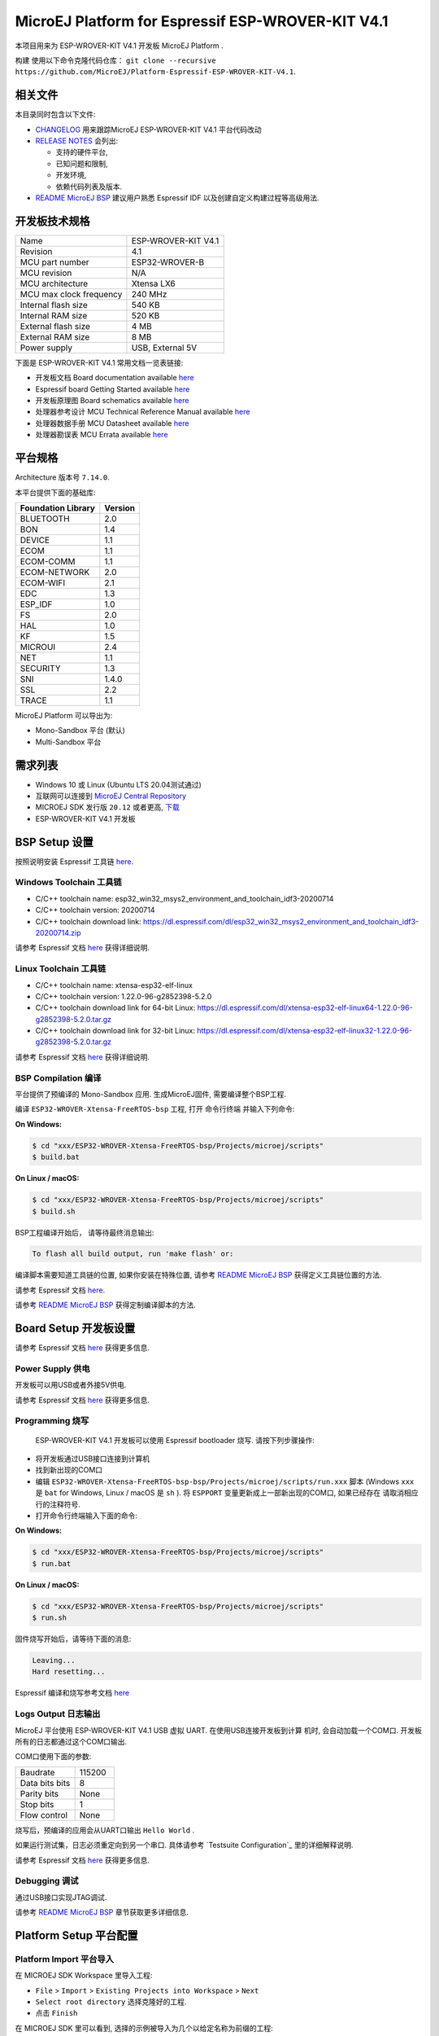 ..
    Copyright 2019-2021 MicroEJ Corp. All rights reserved.
	This library is provided in source code for use, modification and test, subject to license terms.
	Any modification of the source code will break MicroEJ Corp. warranties on the whole library.

.. |BOARD_NAME| replace:: ESP-WROVER-KIT V4.1
.. |BOARD_REVISION| replace:: 4.1
.. |PLATFORM_VER| replace:: 1.7.0
.. |RCP| replace:: MICROEJ SDK
.. |PLATFORM| replace:: MicroEJ Platform
.. |PLATFORMS| replace:: MicroEJ Platforms
.. |SIM| replace:: MicroEJ Simulator
.. |ARCH| replace:: MicroEJ Architecture
.. |CIDE| replace:: MICROEJ SDK
.. |RTOS| replace:: FreeRTOS RTOS
.. |DEPLOYTOOL_NAME| replace:: Espressif Esptool
.. |MANUFACTURER| replace:: Espressif

.. _README MicroEJ BSP: ./ESP32-WROVER-Xtensa-FreeRTOS-bsp/Projects/microej/README.rst
.. _RELEASE NOTES: ./RELEASE_NOTES.rst
.. _CHANGELOG: ./CHANGELOG.rst

==========================================
|PLATFORM| for |MANUFACTURER| |BOARD_NAME|
==========================================

本项目用来为 |BOARD_NAME| 开发板 |PLATFORM| .

.. image:: ./images/esp-wrover-kit-v4.1-front.jpg
构建
使用以下命令克隆代码仓库： ``git clone --recursive https://github.com/MicroEJ/Platform-Espressif-ESP-WROVER-KIT-V4.1``.

相关文件
=============

本目录同时包含以下文件:

* `CHANGELOG`_ 用来跟踪MicroEJ |BOARD_NAME| 平台代码改动
* `RELEASE NOTES`_  会列出:

  - 支持的硬件平台,
  - 已知问题和限制,
  - 开发环境,
  - 依赖代码列表及版本.

* `README MicroEJ BSP`_ 建议用户熟悉 |MANUFACTURER| IDF 以及创建自定义构建过程等高级用法.

开发板技术规格
==============================

.. list-table::

   * - Name
     - |BOARD_NAME|
   * - Revision
     - |BOARD_REVISION|
   * - MCU part number
     - ESP32-WROVER-B
   * - MCU revision
     - N/A
   * - MCU architecture
     - Xtensa LX6
   * - MCU max clock frequency
     - 240 MHz
   * - Internal flash size
     - 540 KB
   * - Internal RAM size
     - 520 KB
   * - External flash size
     - 4 MB
   * - External RAM size
     - 8 MB 
   * - Power supply
     - USB, External 5V

下面是 |BOARD_NAME| 常用文档一览表链接:

- 开发板文档 Board documentation available `here <https://docs.espressif.com/projects/esp-idf/en/v3.3.4/hw-reference/modules-and-boards.html#esp-wrover-kit-v4-1>`__
- |MANUFACTURER| board Getting Started available `here <https://docs.espressif.com/projects/esp-idf/en/v3.3.4/get-started/get-started-wrover-kit.html>`__
- 开发板原理图 Board schematics available `here <https://dl.espressif.com/dl/schematics/ESP-WROVER-KIT_V4_1.pdf>`__
- 处理器参考设计 MCU Technical Reference Manual available `here <https://www.espressif.com/sites/default/files/documentation/esp32_technical_reference_manual_en.pdf>`__
- 处理器数据手册 MCU Datasheet available `here <https://espressif.com/sites/default/files/documentation/esp32_datasheet_en.pdf>`__
- 处理器勘误表 MCU Errata available `here <https://espressif.com/sites/default/files/documentation/eco_and_workarounds_for_bugs_in_esp32_en.pdf>`__

平台规格
=======================

Architecture 版本号 ``7.14.0``.

本平台提供下面的基础库:

.. list-table::
   :header-rows: 1

   * - Foundation Library
     - Version
   * - BLUETOOTH
     - 2.0
   * - BON
     - 1.4
   * - DEVICE
     - 1.1
   * - ECOM
     - 1.1
   * - ECOM-COMM
     - 1.1
   * - ECOM-NETWORK
     - 2.0
   * - ECOM-WIFI
     - 2.1
   * - EDC
     - 1.3
   * - ESP_IDF
     - 1.0
   * - FS
     - 2.0
   * - HAL
     - 1.0
   * - KF
     - 1.5
   * - MICROUI
     - 2.4
   * - NET
     - 1.1
   * - SECURITY
     - 1.3
   * - SNI
     - 1.4.0
   * - SSL
     - 2.2
   * - TRACE
     - 1.1

|PLATFORM| 可以导出为:

- Mono-Sandbox 平台 (默认)
- Multi-Sandbox 平台

需求列表
============

- Windows 10 或 Linux (Ubuntu LTS 20.04测试通过)
- 互联网可以连接到 `MicroEJ Central Repository <https://developer.microej.com/central-repository/>`_ 
- |RCP| 发行版 ``20.12`` 或者更高,  `下载 <https://developer.microej.com/get-started/>`_
- |BOARD_NAME| 开发板

BSP Setup 设置
==============

按照说明安装 |MANUFACTURER| 工具链 `here
<https://docs.espressif.com/projects/esp-idf/en/v3.3.4/get-started/index.html#setup-toolchain>`__.

Windows Toolchain 工具链
------------------------

- C/C++ toolchain name:
  esp32_win32_msys2_environment_and_toolchain_idf3-20200714
- C/C++ toolchain version: 20200714
- C/C++ toolchain download link:
  https://dl.espressif.com/dl/esp32_win32_msys2_environment_and_toolchain_idf3-20200714.zip

请参考 |MANUFACTURER| 文档 `here
<https://docs.espressif.com/projects/esp-idf/en/v3.3.4/get-started/windows-setup.html>`__
获得详细说明.

Linux Toolchain 工具链
----------------------

- C/C++ toolchain name: xtensa-esp32-elf-linux
- C/C++ toolchain version: 1.22.0-96-g2852398-5.2.0
- C/C++ toolchain download link for 64-bit Linux:
  https://dl.espressif.com/dl/xtensa-esp32-elf-linux64-1.22.0-96-g2852398-5.2.0.tar.gz
- C/C++ toolchain download link for 32-bit Linux:
  https://dl.espressif.com/dl/xtensa-esp32-elf-linux32-1.22.0-96-g2852398-5.2.0.tar.gz

请参考 |MANUFACTURER| 文档 `here
<https://docs.espressif.com/projects/esp-idf/en/v3.3.4/get-started/linux-setup.html>`__
获得详细说明.

BSP Compilation 编译
--------------------

平台提供了预编译的 Mono-Sandbox 应用.
生成MicroEJ固件, 需要编译整个BSP工程.

编译 ``ESP32-WROVER-Xtensa-FreeRTOS-bsp`` 工程, 打开
命令行终端 并输入下列命令:

**On Windows:**

.. code-block:: sh

      $ cd "xxx/ESP32-WROVER-Xtensa-FreeRTOS-bsp/Projects/microej/scripts"
      $ build.bat 

**On Linux / macOS:**

.. code-block:: sh

      $ cd "xxx/ESP32-WROVER-Xtensa-FreeRTOS-bsp/Projects/microej/scripts"
      $ build.sh 

BSP工程编译开始后， 请等待最终消息输出:

.. code-block::

      To flash all build output, run 'make flash' or:

编译脚本需要知道工具链的位置, 如果你安装在特殊位置, 请参考 `README MicroEJ BSP`_ 
获得定义工具链位置的方法.


请参考 |MANUFACTURER| 文档 `here
<https://docs.espressif.com/projects/esp-idf/en/v3.3.4/get-started/linux-setup.html>`__.

请参考 `README MicroEJ BSP`_ 获得定制编译脚本的方法.

Board Setup 开发板设置
======================

请参考 |MANUFACTURER| 文档 `here
<https://docs.espressif.com/projects/esp-idf/en/v3.3.4/get-started/get-started-wrover-kit.html>`__
获得更多信息.

Power Supply 供电
-----------------

开发板可以用USB或者外接5V供电.

请参考 Espressif 文档 `here
<https://docs.espressif.com/projects/esp-idf/en/v3.3.4/get-started/get-started-wrover-kit.html>`__
获得更多信息.

Programming 烧写
--------------------

 |BOARD_NAME| 开发板可以使用 |MANUFACTURER| bootloader 烧写. 
 请按下列步骤操作:

- 将开发板通过USB接口连接到计算机
- 找到新出现的COM口
- 编辑
  ``ESP32-WROVER-Xtensa-FreeRTOS-bsp-bsp/Projects/microej/scripts/run.xxx``
  脚本 (Windows ``xxx`` 是 ``bat`` for Windows, Linux /
  macOS 是 ``sh`` ). 将 ``ESPPORT`` 变量更新成上一部新出现的COM口, 如果已经存在
  请取消相应行的注释符号.
- 打开命令行终端输入下面的命令:

**On Windows:**

.. code-block:: sh

      $ cd "xxx/ESP32-WROVER-Xtensa-FreeRTOS-bsp/Projects/microej/scripts"
      $ run.bat 

**On Linux / macOS:**

.. code-block:: sh

      $ cd "xxx/ESP32-WROVER-Xtensa-FreeRTOS-bsp/Projects/microej/scripts"
      $ run.sh 

固件烧写开始后，请等待下面的消息:

.. code-block::

      Leaving...
      Hard resetting...

|MANUFACTURER| 编译和烧写参考文档 `here
<https://docs.espressif.com/projects/esp-idf/en/v3.3.4/get-started/index.html#build-and-flash>`__

Logs Output 日志输出
--------------------

MicroEJ 平台使用 |BOARD_NAME| USB 虚拟 UART. 在使用USB连接开发板到计算
机时, 会自动加载一个COM口. 开发板所有的日志都通过这个COM口输出.

COM口使用下面的参数:

.. list-table::
   :widths: 3 2

   * - Baudrate
     - 115200
   * - Data bits bits
     - 8
   * - Parity bits
     - None
   * - Stop bits
     - 1
   * - Flow control
     - None

烧写后，预编译的应用会从UART口输出 ``Hello World`` .

如果运行测试集，日志必须重定向到另一个串口. 具体请参考 `Testsuite Configuration`_ 
里的详细解释说明.

请参考 |MANUFACTURER| 文档 `here
<https://docs.espressif.com/projects/esp-idf/en/v3.3.4/get-started/establish-serial-connection.html>`__
获得更多信息.

Debugging 调试
--------------

通过USB接口实现JTAG调试.

请参考 `README MicroEJ BSP`_ 章节获取更多详细信息.

Platform Setup 平台配置
=======================

Platform Import 平台导入
------------------------

在 |RCP| Workspace 里导入工程:

- ``File`` > ``Import`` > ``Existing Projects into Workspace`` >
  ``Next``
- ``Select root directory`` 选择克隆好的工程.
- 点击 ``Finish``

在 |RCP| 里可以看到, 选择的示例被导入为几个以给定名称为前缀的工程:

- ``ESP32-WROVER-Xtensa-FreeRTOS-configuration``: 包含平台配置说明.
  一些模块的配置文件放在指定的子目录下/或者使用配置文件
  (``.properties`` and / or ``.xml``).

- ``ESP32-WROVER-Xtensa-FreeRTOS-bsp``: 包含 |BOARD_NAME| 开发板上已经
  测试通过的BSP软件工程文件, 一个 |CIDE| 工程, 一个移植好在 |RTOS| 上的
  MicroEJ 核心(包括扩展模块) 和 |BOARD_NAME| 开发板的支持包.

- ``ESP32-WROVER-Xtensa-FreeRTOS-fp``: 包含用于 |SIM| 的开发板配置. 
  这个工程在每次MicroEJ 平台重新生成的时候更新.

- ``ESP32WROVER-Platform-GNUv52b96_xtensa-esp32-psram-{version}``:
  MicroEJ平台重新生成后，这个目录会产生 |RCP| 平台工程文件.

默认情况, MicroEJ平台配置为 Mono-Sandbox 评估模式. 如果需要配置使用
Multi-Sandbox, 需要使用 ``build_no_ota_no_systemview`` 脚本 (请参考 `RELEASE
NOTES`_ 限制于依赖章节获取更多信息).

Platform Build 平台构建
-----------------------

要生成MicroEJ运行平台, 请按下列步骤执行:

- 在 |RCP| 里右键点击 ``ESP32-WROVER-Xtensa-FreeRTOS-configuration``.
- 点击 ``Build Module``

生成过程随后开始. 这个过程将会持续几分钟.  首先，会从MicroEJ Central 
Repository下载相关模块. 你可以在MicroEJ console里看到生成过程的日志.

请等待最终完成消息:

.. code-block::

                          BUILD SUCCESSFUL

最终 |BOARD_NAME| 开发板的 |PLATFORM| 会全部生成并且链接到 |CIDE|
工程.


|RCP| 里的 ``ESP32WROVER-Platform-GNUv52b96_xtensa-esp32-psram-{version}``
平台工程不应该有任何报错.

请参考
https://docs.microej.com/en/latest/ApplicationDeveloperGuide/standaloneApplication.html
获取如何生成MicroEJ Standalone应用的更多信息.

Testsuite Configuration 测试项配置
==================================

在 |BOARD_NAME| 开发板上运行测试项 需要将标准输出重新定向到专用的UART上.
``config.properties`` 里的``microej.testsuite.properties.debug.traces.uart``
属性必须被设置.

这个属性重定向UART到不同的GPIO端口. 将一个FTDI USB线连接到JP4的D0和接地。

.. image:: ./images/testsuite_plug_uart_wrover.JPG

在 ``config.properties`` 文件里, 属性 ``target.platform.dir`` 必须设置成绝对路径.
比如
``C:/Platform-Espressif-ESP-WROVER-KIT-V4.1/ESP32-WROVER-Xtensa-FreeRTOS-platform/source``.

Testsuite FS 测试集 FS
----------------------

在目录 ``ESP32-WROVER-Xtensa-FreeRTOS-configuration/testsuites/fs/``里提供了
``config.properties`` 和 ``microej-testsuite-common.properties``.

Troubleshooting 故障排除
=========================

esp-idf/make/project.mk: No such file or directory
--------------------------------------------------

.. code-block::

   Makefile:11: Platform-Espressif-ESP-WROVER-KIT-V4.1/ESP32-WROVER-Xtensa-FreeRTOS-bsp/Projects/microej/../../Drivers/esp-idf/make/project.mk: No such file or directory
   make: *** No rule to make target 'Platform-Espressif-ESP-WROVER-KIT-V4.1/ESP32-WROVER-Xtensa-FreeRTOS-bsp/Projects/microej/../../Drivers/esp-idf/make/project.mk'.  Stop.
   cp: cannot stat 'build/microej.elf': No such file or directory

确保克隆代码仓库时包含所有子模块. 用下面的命令同步所有模块:

.. code-block:: sh

   git submodule update --init --recursive

Unable to flash on Linux through VirtualBox
-------------------------------------------

Press the "boot" button on the board while flashing.

Files not found during the build
--------------------------------

找不到文件可能是源于路径过长. 请参考 `RELEASE NOTES`_ 里的已知问题和限制来寻求应对方法.
